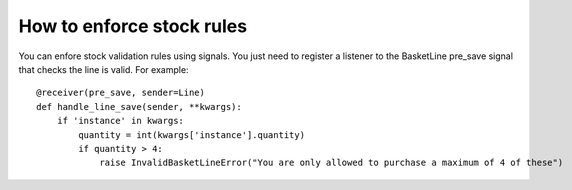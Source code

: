 ==========================
How to enforce stock rules
==========================

You can enfore stock validation rules using signals.  You just need to register a listener to 
the BasketLine pre_save signal that checks the line is valid. For example::

    @receiver(pre_save, sender=Line)
    def handle_line_save(sender, **kwargs):
        if 'instance' in kwargs:
            quantity = int(kwargs['instance'].quantity)
            if quantity > 4:
                raise InvalidBasketLineError("You are only allowed to purchase a maximum of 4 of these")